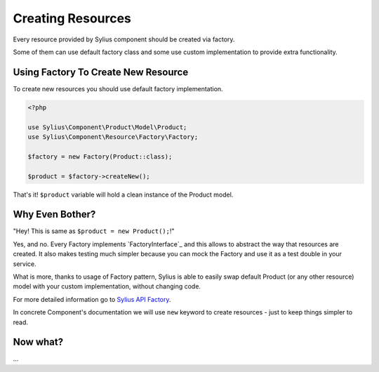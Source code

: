 Creating Resources
==================

Every resource provided by Sylius component should be created via factory.

Some of them can use default factory class and some use custom implementation to provide extra functionality.

Using Factory To Create New Resource
------------------------------------

To create new resources you should use default factory implementation.

.. code:: php

    <?php

    use Sylius\Component\Product\Model\Product;
    use Sylius\Component\Resource\Factory\Factory;

    $factory = new Factory(Product::class);

    $product = $factory->createNew();

That's it! ``$product`` variable will hold a clean instance of the Product model.

Why Even Bother?
----------------

"Hey! This is same as ``$product = new Product();``!"

Yes, and no. Every Factory implements `FactoryInterface`_ and this allows to abstract the way that resources are created.
It also makes testing much simpler because you can mock the Factory and use it as a test double in your service.

What is more, thanks to usage of Factory pattern, Sylius is able to easily swap default Product (or any other resource) model with your custom implementation, without changing code.

.. FactoryInterface: http://api.sylius.org/Sylius/Component/Resource/Factory/FactoryInterface.html

.. note::
For more detailed information go to `Sylius API Factory`_.

.. _Sylius API Factory: http://api.sylius.org/Sylius/Component/Resource/Factory/Factory.html

.. caution::
In concrete Component's documentation we will use ``new`` keyword to create resources - just to keep things simpler to read.

Now what?
---------

...
